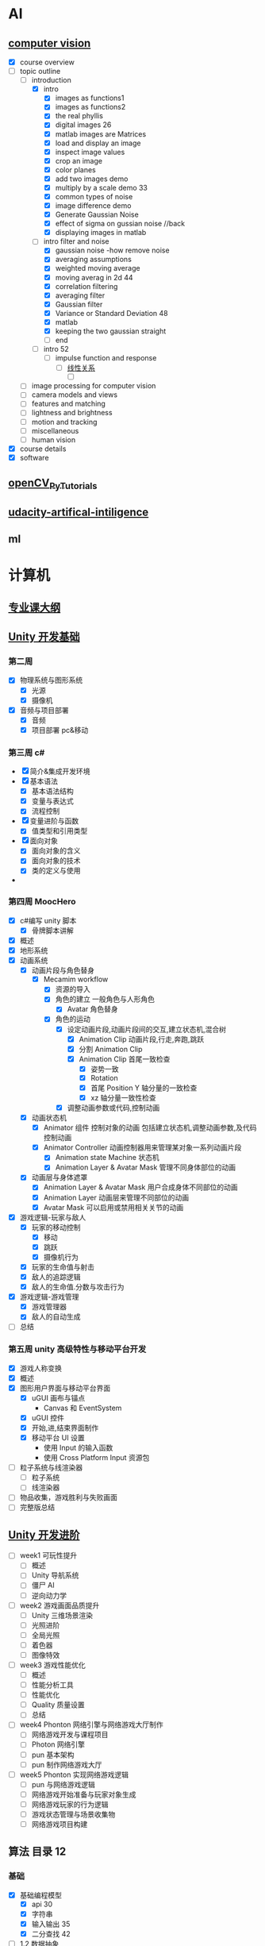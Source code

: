 * AI
** [[https://www.youtube.com/watch?v=6sxrxYj3kvg&index=15&list=PLAwxTw4SYaPnbDacyrK_kB_RUkuxQBlCm][computer vision]]
   :LOGBOOK:
   CLOCK: [2017-11-09 周四 02:34]--[2017-11-09 周四 02:59] =>  0:25
   CLOCK: [2017-11-01 周三 01:27]--[2017-11-01 周三 01:52] =>  0:25
   CLOCK: [2017-10-28 周六 19:22]--[2017-10-28 周六 19:47] =>  0:25
   CLOCK: [2017-10-27 周五 16:45]--[2017-10-27 周五 17:10] =>  0:25
   CLOCK: [2017-10-26 周四 23:43]--[2017-10-27 周五 00:08] =>  0:25
   CLOCK: [2017-10-26 周四 15:23]--[2017-10-26 周四 15:48] =>  0:25
   CLOCK: [2017-10-26 周四 00:18]--[2017-10-26 周四 00:43] =>  0:25
   CLOCK: [2017-10-24 周二 00:42]--[2017-10-24 周二 01:07] =>  0:25
   CLOCK: [2017-03-02 周四 22:23]--[2017-03-02 周四 22:48] =>  0:25
   CLOCK: [2017-02-08 周三 12:07]--[2017-02-08 周三 12:32] =>  0:25
   CLOCK: [2017-02-06 周一 11:51]--[2017-02-06 周一 12:16] =>  0:25
   CLOCK: [2017-02-05 周日 12:59]--[2017-02-05 周日 13:24] =>  0:25
   CLOCK: [2017-01-25 周三 21:05]--[2017-01-25 周三 21:30] =>  0:25
   CLOCK: [2017-01-25 周三 18:59]--[2017-01-25 周三 19:24] =>  0:25
   CLOCK: [2017-01-25 周三 18:26]--[2017-01-25 周三 18:31] =>  0:05
   CLOCK: [2017-01-25 周三 10:10]--[2017-01-25 周三 10:35] =>  0:25
   CLOCK: [2017-01-24 周二 21:32]--[2017-01-24 周二 21:57] =>  0:25
   :END:
   - [X] course overview
   - [-] topic outline
     - [-] introduction
       - [X] intro
         - [X] images as functions1
         - [X] images as functions2
         - [X] the real phyllis
         - [X] digital images 26
         - [X] matlab images are Matrices
         - [X] load and display an image
         - [X] inspect image values
         - [X] crop an image
         - [X] color planes
         - [X] add two images demo
         - [X] multiply by a scale demo 33
         - [X] common types of noise
         - [X] image difference demo
         - [X] Generate Gaussian Noise
         - [X] effect of sigma on gussian noise //back
         - [X] displaying images in matlab
       - [-] intro filter and noise
         - [X] gaussian noise -how remove noise
         - [X] averaging assumptions
         - [X] weighted moving average
         - [X] moving averag in 2d 44
         - [X] correlation filtering
         - [X] averaging filter
         - [X] Gaussian filter
         - [X] Variance or Standard Deviation 48
         - [X] matlab
         - [X] keeping the two gaussian straight
         - [ ] end
       - [ ] intro 52
         - [ ] impulse function and response
           - [ ] [[https://zh.wikipedia.org/wiki/%E7%B7%9A%E6%80%A7%E9%97%9C%E4%BF%82][线性关系]]
             - [ ]
     - [ ] image processing for computer vision
     - [ ] camera models and views
     - [ ] features and matching
     - [ ] lightness and brightness
     - [ ] motion and tracking
     - [ ] miscellaneous
     - [ ] human vision
   - [X] course details
   - [X] software
** [[http://opencv-python-tutroals.readthedocs.io/en/latest/py_tutorials/py_tutorials.html][openCV_PyTutorials]]
** [[https://www.youtube.com/results?search_query=udacity+artificial+intelligence][udacity-artifical-intiligence]]
   :LOGBOOK:
   CLOCK: [2017-04-19 周三 23:25]--[2017-04-19 周三 23:50] =>  0:25
   :END:
** ml
   :LOGBOOK:
   CLOCK: [2017-12-12 周二 01:28]--[2017-12-12 周二 01:53] =>  0:25
   :END:
* 计算机
** [[http://scse.buaa.edu.cn/buaa-css-web/articleDetail.action;jsessionid=DBFB2A8FE1CD0441D85FC0F7057D0C83?articleId=2bff0a2e-f114-4853-9bd3-dd6515a98bff&type=NEWS&firstSelId=6e011b46-2c70-4f68-a633-ec51f42b4718&secondSelId=NOTICE_PUBLICITY&language=0][专业课大纲]]
** [[https://www.coursera.org/learn/unity-yinqing-youxi-kaifa/lecture/xlbGz/ben-men-ke-cheng-jie-shao][Unity 开发基础]]
   :LOGBOOK:
   CLOCK: [2017-10-17 周二 15:36]--[2017-10-17 周二 16:01] =>  0:25
   CLOCK: [2017-10-09 周一 16:58]--[2017-10-09 周一 17:23] =>  0:25
   CLOCK: [2017-10-08 周日 20:17]--[2017-10-08 周日 20:42] =>  0:25
   CLOCK: [2017-10-07 周六 18:49]--[2017-10-07 周六 19:14] =>  0:25
   CLOCK: [2017-10-06 周五 18:14]--[2017-10-06 周五 18:39] =>  0:25
   CLOCK: [2017-10-05 周四 22:50]--[2017-10-05 周四 23:15] =>  0:25
   CLOCK: [2017-10-04 周三 22:20]--[2017-10-04 周三 22:45] =>  0:25
   CLOCK: [2017-10-03 周二 15:52]--[2017-10-03 周二 16:17] =>  0:25
   CLOCK: [2017-10-01 周日 01:21]--[2017-10-01 周日 01:46] =>  0:25
   CLOCK: [2017-09-28 四 21:48]--[2017-09-28 四 22:13] =>  0:25
   CLOCK: [2017-09-27 周三 18:12]--[2017-09-27 周三 18:37] =>  0:25
   CLOCK: [2017-09-25 周一 16:19]--[2017-09-25 周一 16:44] =>  0:25
   CLOCK: [2017-09-22 五 23:23]--[2017-09-22 五 23:48] =>  0:25
   CLOCK: [2017-09-22 周五 15:16]--[2017-09-22 周五 15:41] =>  0:25
   CLOCK: [2017-09-20 三 10:59]--[2017-09-20 三 11:24] =>  0:25
   CLOCK: [2017-09-18 周一 16:29]--[2017-09-18 周一 16:54] =>  0:25
   CLOCK: [2017-09-17 日 18:46]--[2017-09-17 日 19:11] =>  0:25
   CLOCK: [2017-09-11 一 22:30]--[2017-09-11 一 22:55] =>  0:25
   CLOCK: [2017-09-10 日 17:31]--[2017-09-10 日 17:56] =>  0:25
   CLOCK: [2017-03-24 周五 22:42]--[2017-03-24 周五 23:07] =>  0:25
   CLOCK: [2017-03-19 周日 23:17]--[2017-03-19 周日 23:42] =>  0:25
   CLOCK: [2017-03-18 周六 23:40]--[2017-03-19 周日 00:05] =>  0:25
   CLOCK: [2017-03-10 周五 23:43]--[2017-03-11 周六 00:08] =>  0:25
   CLOCK: [2017-03-09 周四 22:35]--[2017-03-09 周四 23:00] =>  0:25
   CLOCK: [2017-03-08 周三 22:37]--[2017-03-08 周三 23:02] =>  0:25
   :END:
*** 第二周
    - [X] 物理系统与图形系统
      - [X] 光源
      - [X] 摄像机
    - [X] 音频与项目部署
      - [X] 音频
      - [X] 项目部署 pc&移动
*** 第三周 c#
    - [X] 简介&集成开发环境
    - [X] 基本语法
      - [X] 基本语法结构
      - [X] 变量与表达式
      - [X] 流程控制
    - [X] 变量进阶与函数
      - [X] 值类型和引用类型
    - [X] 面向对象
      - [X] 面向对象的含义
      - [X] 面向对象的技术
      - [X] 类的定义与使用
    -
*** 第四周 MoocHero
    - [X] c#编写 unity 脚本
      - [X] 骨牌脚本讲解
    - [X] 概述
    - [X] 地形系统
    - [X] 动画系统
      - [X] 动画片段与角色替身
        - [X] Mecamim workflow
          - [X] 资源的导入
          - [X] 角色的建立 一般角色与人形角色
            - [X] Avatar 角色替身
          - [X] 角色的运动
            - [X] 设定动画片段,动画片段间的交互,建立状态机,混合树
              - [X] Animation Clip 动画片段,行走,奔跑,跳跃
              - [X] 分割 Animation Clip
              - [X] Animation Clip 首尾一致检查
                - [X] 姿势一致
                - [X] Rotation
                - [X] 首尾 Position Y 轴分量的一致检查
                - [X] xz 轴分量一致性检查
            - [X] 调整动画参数或代码,控制动画
      - [X] 动画状态机
        - [X] Animator 组件 控制对象的动画 包括建立状态机,调整动画参数,及代码控制动画
        - [X] Animator Controller 动画控制器用来管理某对象一系列动画片段
          - [X] Animation state Machine 状态机
          - [X] Animation Layer & Avatar Mask 管理不同身体部位的动画
      - [X] 动画层与身体遮罩
        - [X] Animation Layer & Avatar Mask 用户合成身体不同部位的动画
        - [X] Animation Layer 动画层来管理不同部位的动画
        - [X] Avatar Mask 可以启用或禁用相关关节的动画
    - [X] 游戏逻辑-玩家与敌人
      - [X] 玩家的移动控制
        - [X] 移动
        - [X] 跳跃
        - [X] 摄像机行为
      - [X] 玩家的生命值与射击
      - [X] 敌人的追踪逻辑
      - [X] 敌人的生命值.分数与攻击行为
    - [X] 游戏逻辑-游戏管理
      - [X] 游戏管理器
      - [X] 敌人的自动生成
    - [ ] 总结
*** 第五周 unity 高级特性与移动平台开发
    :LOGBOOK:
    CLOCK: [2017-10-11 周三 16:08]--[2017-10-11 周三 16:33] =>  0:25
    :END:
    - [X] 游戏人称变换
    - [X] 概述
    - [X] 图形用户界面与移动平台界面
      - [X] uGUI 画布与锚点
        - Canvas 和 EventSystem
      - [X] uGUI 控件
      - [X] 开始,进,结束界面制作
      - [X] 移动平台 UI 设置
        - 使用 Input 的输入函数
        - 使用 Cross Platform Input 资源包
    - [ ] 粒子系统与线渲染器
      - [ ] 粒子系统
      - [ ] 线渲染器
    - [ ] 物品收集，游戏胜利与失败画面
    - [ ] 完整版总结
** [[https://www.coursera.org/learn/unity-kaifa-jinjie/home/welcome][Unity 开发进阶]]
   - [ ] week1 可玩性提升
     - [ ] 概述
     - [ ] Unity 导航系统
     - [ ] 僵尸 AI
     - [ ] 逆向动力学
   - [ ] week2 游戏画面品质提升
     - [ ] Unity 三维场景渲染
     - [ ] 光照进阶
     - [ ] 全局光照
     - [ ] 着色器
     - [ ] 图像特效
   - [ ] week3 游戏性能优化
     - [ ] 概述
     - [ ] 性能分析工具
     - [ ] 性能优化
     - [ ] Quality 质量设置
     - [ ] 总结
   - [ ] week4 Phonton 网络引擎与网络游戏大厅制作
     - [ ] 网络游戏开发与课程项目
     - [ ] Photon 网络引擎
     - [ ] pun 基本架构
     - [ ] pun 制作网络游戏大厅
   - [ ] week5 Phonton 实现网络游戏逻辑
     - [ ] pun 与网络游戏逻辑
     - [ ] 网络游戏开始准备与玩家对象生成
     - [ ] 网络游戏玩家的行为逻辑
     - [ ] 游戏状态管理与场景收集物
     - [ ] 网络游戏项目构建
** 算法 目录 12
   :LOGBOOK:
   CLOCK: [2017-12-11 周一 00:25]--[2017-12-11 周一 00:50] =>  0:25
   CLOCK: [2017-12-01 周五 22:27]--[2017-12-01 周五 22:52] =>  0:25
   CLOCK: [2017-11-16 周四 20:33]--[2017-11-16 周四 20:58] =>  0:25
   CLOCK: [2017-11-13 周一 22:44]--[2017-11-13 周一 23:09] =>  0:25
   CLOCK: [2017-11-12 周日 14:56]--[2017-11-12 周日 15:21] =>  0:25
   CLOCK: [2017-11-10 周五 20:36]--[2017-11-10 周五 21:01] =>  0:25
   CLOCK: [2017-11-08 周三 01:51]--[2017-11-08 周三 02:16] =>  0:25
   CLOCK: [2017-11-02 周四 19:37]--[2017-11-02 周四 20:02] =>  0:25
   CLOCK: [2017-10-28 周六 12:53]--[2017-10-28 周六 13:18] =>  0:25
   CLOCK: [2017-09-19 周二 11:07]--[2017-09-19 周二 11:32] =>  0:25
   CLOCK: [2017-09-18 周一 17:04]--[2017-09-18 周一 17:29] =>  0:25
   :END:
*** 基础
    - [X] 基础编程模型
      - [X] api 30
      - [X] 字符串
      - [X] 输入输出 35
      - [X] 二分查找 42
    - [-] 1.2 数据抽象
      - [X] 1.2.1 使用抽象数据类型
        - [X] 1.抽象数据类型的 api
        - [X] 2.继承的方法 toString()
        - [X] 3.用例代码
        - [X] 4.对象
        - [X] 9.对象作为参数 java 是引用传递 56
        - [X] 10.对象作为返回值 返回引用
        - [X] 11.数组也是对象
        - [X] 12.对象的数组 是由对象引用构成的数组
      - [-] 1.2.2 抽象数据类型举例
        - [X] 1.几何对象 59
        - [ ] 2.信息处理 61
      - [-] 1.2.3 抽象数据类型的实现
        - [X] 1.实例变量
        - [X] 2.构造函数
        - [ ] 3.实例方法
        - [ ] 4.作用域
        - [ ] 5.api 用例与实现
    - [X] 1.3 背包队列和栈
      - 目标 1.集合中对象的表示方式会影响集合操作的效率
      - 目标 2.泛型和迭代
      - 目标 3.链式数据结构的重要性
      - [X] 1.3.1 api
        - [X] 泛型
        - [X] 自动装箱
        - [X] 可迭代的集合类型
        - [X] 背包
        - [X] 队列
        - [X] 下压栈
        - [X] 算术表达式求值
      - [X] 1.3.2 集合类数据类型的实现
        - [X] 1.定容栈
        - [X] 2.泛型
        - [X] 3.调整数组大小
        - [X] 4.对象游离
        - [X] 5.迭代
      - [X] 1.3.3 链表
        - [X] 1.节点记录
        - [X] 2.构造链表
        - [X] 3.在表头插入节点
        - [X] 4.从表头删除节点
        - [X] 5.表尾插入节点
        - [X] 6.其他位置的插入和删除操作
        - [X] 7.遍历
        - [X] 8.栈的实现
        - [X] 9.队列的实现
        - [X] 10.背包的实现
      - [X] 1.3.4 综述
    - [-] 1.4 算法分析
      - [X] 1.科学方法
      - [X] 2.观察
      - [X] 3.数学模型
        - [X] 1.近似
        - [X] 2.近似运行时间
        - [X] 3.对增长数量级的猜想
        - [X] 4.算法的分析
        - [X] 5.成本模型
        - [X] 6.总结
      - [X] 4.增长数量级的分类
      - [X] 5.设计更快的算法
      - [ ] 6.倍率实验

*** 排序
*** 查找
*** 图
*** 字符串
*** 算法
    - [X] 1.1 下压栈 140
    - [X] 1.2 下压堆栈 148
    - [ ] 1.3 先进先出队列 150
** unix 编程艺术
   :LOGBOOK:
   CLOCK: [2017-11-18 六 20:49]--[2017-11-18 六 21:14] =>  0:25
   CLOCK: [2017-11-13 周一 23:39]--[2017-11-14 周二 00:04] =>  0:25
   CLOCK: [2017-11-12 周日 18:38]--[2017-11-12 周日 19:03] =>  0:25
   :END:
   - [X] 4.
     - [X] 4.3 软件是多层的
       - [X] 1.自顶向下和自底向上
       - [X] 2.胶合层
       - [X] 3.c 语言
     - [X] 4.4 程序库
     - [X] 4.5 unix 和面向对象语言
     - [X] 4.6 模块式编码
   - [ ] 5.文本化,好协议产生好实践
     - [ ] 5.1 文本化的重要性
** 数学
   - [ ] [[http://mp.weixin.qq.com/s/bYcZRGFT4qavlJ2IUcGYZg][拓扑变换]]
* [[https://www.youtube.com/results?search_query=udacity+artificial+intelligence][udacityAiRobotics]]
  :LOGBOOK:
  CLOCK: [2017-07-18 周二 23:50]--[2017-07-19 周三 00:15] =>  0:25
  CLOCK: [2017-07-17 周一 15:45]--[2017-07-17 周一 16:10] =>  0:25 下一集 70
  CLOCK: [2017-07-10 周一 18:09]--[2017-07-10 周一 18:31] =>  0:22
  CLOCK: [2017-07-09 周日 23:10]--[2017-07-09 周日 23:35] =>  0:25 下一集 66
  CLOCK: [2017-07-06 周四 00:17]--[2017-07-06 周四 00:42] =>  0:25 下一集 58
  CLOCK: [2017-07-03 周一 13:40]--[2017-07-03 周一 14:05] =>  0:25 下一集 40
  CLOCK: [2017-07-03 周一 12:22]--[2017-07-03 周一 12:47] =>  0:25 下一集 32
  CLOCK: [2017-07-01 周六 18:57]--[2017-07-01 周六 19:22] =>  0:25
  CLOCK: [2017-06-30 周五 22:39]--[2017-06-30 周五 23:04] =>  0:25 下一集 14
  CLOCK: [2017-04-28 周五 22:56]--[2017-04-28 周五 23:21] =>  0:25
  CLOCK: [2017-04-27 周四 23:17]--[2017-04-27 周四 23:42] =>  0:25 58 贝叶斯
  CLOCK: [2017-04-26 周三 23:24]--[2017-04-26 周三 23:49] =>  0:25 46
  CLOCK: [2017-04-21 周五 23:19]--[2017-04-21 周五 23:44] =>  0:25
  :END:
* [[http://www.cnblogs.com/holbrook/archive/2012/04/12/2444992.html][org-mode]]
  :LOGBOOK:
  CLOCK: [2017-08-22 二 00:35]--[2017-08-22 二 01:00] =>  0:25
  :END:
** [[http://www.cnblogs.com/Open_Source/archive/2011/07/17/2108747.html#sec-7][简明手册]]
* c,c++
  :LOGBOOK:
  CLOCK: [2017-10-22 周日 00:08]--[2017-10-22 周日 00:33] =>  0:25
  CLOCK: [2017-09-19 周二 16:33]--[2017-09-19 周二 16:58] =>  0:25
  :END:
** [[http://www.runoob.com/cprogramming/c-tutorial.html][c]][29%]
   :LOGBOOK:
   CLOCK: [2017-12-10 周日 02:11]--[2017-12-10 周日 02:36] =>  0:25
   CLOCK: [2017-10-21 周六 16:34]--[2017-10-21 周六 16:59] =>  0:25
   CLOCK: [2017-10-19 周四 12:03]--[2017-10-19 周四 12:28] =>  0:25
   CLOCK: [2017-09-01 周五 15:13]--[2017-09-01 周五 15:38] =>  0:25
   CLOCK: [2017-09-05 二 21:00]--[2017-09-05 二 21:25] => 0:25
   :END:
   :LOGBOOK:
   - [X] 指针
     - [X] 内存地址的访问 &
     - [X] 什么是指针
       - 声明方式 type *varname
     - [X] 如何使用
     - [X] null 指针
       #+BEGIN_SRC c
         int *ptr=NULL
         //ptr=0
       #+END_SRC
     - [X] c 指针详解
       - [X] [[http://www.runoob.com/cprogramming/c-pointer-arithmetic.html][指针的算术运算符]]
         - [X] ++
         - [X] --
         - [X] 比较
       - [X] [[http://www.runoob.com/cprogramming/c-array-of-pointers.html][指针数组]]
       - [X] [[http://www.runoob.com/cprogramming/c-pointer-to-pointer.html][指向指针的指针]]
       - [X] [[http://www.runoob.com/cprogramming/c-passing-pointers-to-functions.html][传递指针给函数]]
       - [X] [[http://www.runoob.com/cprogramming/c-return-pointer-from-functions.html][从函数返回指针]]
   - [X] 函数指针与回调函数
     - [X] 函数指针
     - [X] 回调函数
   - [ ] C 字符串
   - [X] C 结构体
     - [X] 访问结构成员
     - [X] 结构作为函数参数
     - [X] 指向结构的指针
     - [X] 位域
   - [X] C 共用体
     - [X] 定义共用体
     - [X] 访问共用体成员
   - [X] C 位域
   - [ ] c typedef
   - [ ] c 输入输出
   - [ ] 文件读写
   - [ ] 预处理器
   - [ ] 头文件
   - [ ] 强制类型转换
   - [ ] 错误处理
   - [ ] 递归
   - [ ] 可变参数
   - [ ] 内存管理
   - [ ] 命令行参数
** [[http://www.runoob.com/cplusplus/cpp-tutorial.html][c++]]
   :LOGBOOK:
   CLOCK: [2017-10-24 周二 13:36]--[2017-10-24 周二 14:01] =>  0:25
   CLOCK: [2017-09-20 周三 18:23]--[2017-09-20 周三 18:36] =>  0:13
   CLOCK: [2017-09-14 周四 12:20]--[2017-09-14 周四 12:31] =>  0:11
   CLOCK: [2017-09-06 周三 10:05]--[2017-09-06 周三 10:30] =>  0:25
   CLOCK: [2017-09-04 一 11:34]--[2017-09-04 一 11:59] =>  0:25
   CLOCK: [2017-09-01 周五 14:38]--[2017-09-01 周五 15:03] =>  0:25
   CLOCK: [2017-08-31 周四 14:13]--[2017-08-31 周四 14:38] =>  0:25
   CLOCK: [2017-08-29 周二 10:17]--[2017-08-29 周二 10:42] =>  0:25
   CLOCK: [2017-08-28 一 22:51]--[2017-08-28 一 23:16] =>  0:25
   CLOCK: [2017-08-28 周一 00:32]--[2017-08-28 周一 00:57] =>  0:25
   CLOCK: [2017-08-27 周日 11:11]--[2017-08-27 周日 11:36] =>  0:25
   CLOCK: [2017-08-26 周六 20:56]--[2017-08-26 周六 21:22] =>  0:26
   CLOCK: [2017-08-26 周六 00:25]--[2017-08-26 周六 00:50] =>  0:25
   :END:
   - [X] c++数据类型
     - [X] 基本的内置类型
     - [X] typedef 声明 为已有类型取新的名字
     - [X] 枚举
   - [X] c++变量类型
     - [X] 变量定义
     - [X] 变量声明
     - [X] 左值和右值
   - [X] 变量的作用域
     - [X] 局部变量
     - [X] 全局变量 会自动初始化
     - [X] 初始化局部变量和全局变量
   - [X] 常量
     - [X] 整数
     - [X] 浮点
     - [X] 布尔
     - [X] 字符
     - [X] 字符串常量
     - [X] 定义常量
       - [X] #define 预处理
       - [X] const 关键字
   - [X] 修饰符类型
     signed unsigned long short
     - [X] 类型限定符
       const restrict volatile
   - [X] c++引用
     - 把引用作为参数
     - 引用作为返回值
   - [X] c++命名空间
   - [ ] 模板
     函数模板
     类模板
   - [ ] web 编程
   -
* [[https://qbgbook.gitbooks.io/spring-boot-reference-guide-zh/content/][spring boot]]
  - [X] 13 构建系统
    - [X] gradle
    - [X] [[https://qbgbook.gitbooks.io/spring-boot-reference-guide-zh/content/III.%20Using%20Spring%20Boot/13.5.%20Starters.html][starters 列表]]
  - [-] 14 组织代码
    - [X] 使用 defalut 包
    - [ ] 放置应用的 main 类
  :LOGBOOK:
  CLOCK: [2017-09-06 周三 13:32]--[2017-09-06 周三 13:57] =>  0:25
  :END:
* socket
  - [ ] [[http://www.cnblogs.com/hellojava/archive/2013/01/25/2861127.html][循序渐进 socket 编程 java]] -
* [[https://yeasy.gitbooks.io/blockchain_guide/content/][区块链技术指南]]
  :LOGBOOK:
  CLOCK: [2017-12-28 周四 14:29]--[2017-12-28 周四 14:54] =>  0:25
  CLOCK: [2017-12-28 周四 13:14]--[2017-12-28 周四 13:40] =>  0:26
  CLOCK: [2017-12-28 周四 12:02]--[2017-12-28 周四 12:27] =>  0:25
  CLOCK: [2017-12-28 周四 10:39]--[2017-12-28 周四 11:04] =>  0:25
  CLOCK: [2017-12-28 周四 10:03]--[2017-12-28 周四 10:28] =>  0:25
  CLOCK: [2017-10-08 周日 23:29]--[2017-10-08 周日 23:54] =>  0:25
  :END:
  - [X] 概念
    - [X] 数字货币
    - [X] 比特币
    - [X] 区块链核心概念
    - [X] 小结
  - [-] 区块链技术的价值,挑战与展望
    - [X] 商业价值
    - [X] 关键技术与挑战
    - [X] 趋势与展望
    - [ ] 小结
  - [ ] 典型引用场景
  - [ ] 分布式系统核心问题
  - [ ] 密码学与安全技术
  - [ ] 比特币项目
  - [ ] 以太坊 Ethereum
  - [ ] Hyperledger(超级账本)
  - [ ] Fabric 部署与管理
  - [ ] 区块链应用开发
  - [ ] Fabric 架构设计
  - [ ] 区块链即服务
  - [ ] 性能与评测
  - [ ] 附录
* [[http://hp.stuhome.net/index.php/2016/07/06/tensorflow-learning-paths/][learning-path]]
** ml
   :LOGBOOK:
   CLOCK: [2017-10-26 周四 18:11]--[2017-10-26 周四 18:36] =>  0:25
   CLOCK: [2017-10-26 周四 00:58]--[2017-10-26 周四 01:23] =>  0:25
   CLOCK: [2017-10-21 周六 17:20]--[2017-10-21 周六 17:45] =>  0:25
   CLOCK: [2017-10-07 周六 20:51]--[2017-10-07 周六 21:16] =>  0:25
   CLOCK: [2017-10-06 周五 20:08]--[2017-10-06 周五 20:33] =>  0:25
   :END:
   - [-] [[http://neuralnetworksanddeeplearning.com/chap1.html][chap1 recognize handwritten digits]]
     - [X] [[http://neuralnetworksanddeeplearning.com/chap1.html#perceptrons][Perceptrons]]
     - [-] [[http://neuralnetworksanddeeplearning.com/chap1.html#sigmoid_neurons][Sigmoid neurons]]
       - [-] [[https://zh.wikipedia.org/wiki/%E5%BE%AE%E7%A7%AF%E5%88%86%E5%AD%A6][calculus]]
         - [-] 主要概念
           - [X] 极限和无穷小
           - [X] 导数
           - [X] 微分学
           - [ ] 莱布尼茨记号
           - [ ] 积分学
           - [ ] 微积分基本定理
* 量子计算
  - [ ] [[https://www.zhihu.com/question/26933442][zhihu]]
* [[https://mitpress.mit.edu/sicp/full-text/book/book-Z-H-4.html][SICP]]
  - [ ] 1.Building Abstractions with Procedures
    - [ ] 1.1 The elements of programming
      - [ ] 1.expression
      - [ ] 2.naming and environment
      - [ ] 3.evaluating combinations
      - [ ] 4.Compound Procedures
    -
* 大型缓存架构
  :LOGBOOK:
  CLOCK: [2017-12-06 周三 15:23]--[2017-12-06 周三 15:48] =>  0:25
  :END:
  - [X] 28.redis cluster 集群搭建
  - [X] 29.多 master 写入,主从复制,高可用
  - [X] 30.redis cluster 通过 mater 水平扩容支持更高读写吞吐
  - [X] 31.redis cluster 自动化 slave 迁移实现更强的高可用架构
  - [X] 32.redis cluster 的核心原理分析
  - [X] 33.实践中的常见问题及优化思路
  - [X] 34.阶段总结
  - [X] 35.多级缓存架构每一层的意义
  - [X] 36.Cache Aside Pattern 缓存+数据库读写模式的分析
  - [X] 37.高并发场景下,缓存数据库双写不一致的问题与解决方案设计
  - [X] 38.安装 mysql
  - [ ] 38.库存服务开发框架搭建
* [[https://jimmysong.io/kubernetes-handbook/][kubernetes]]
  :LOGBOOK:
  CLOCK: [2017-12-19 二 15:09]--[2017-12-19 二 15:34] =>  0:25
  CLOCK: [2017-12-19 二 10:51]--[2017-12-19 二 11:16] =>  0:25
  CLOCK: [2017-12-19 二 10:14]--[2017-12-19 二 10:39] =>  0:25
  CLOCK: [2017-12-19 二 09:42]--[2017-12-19 二 10:07] =>  0:25
  :END:
  - [X] 1.2 概览
  - [X] 2.1 kubernetes 架构
  - [ ] 2.3 资源对象与基本概念解析
  - [ ] 4.1 在 centos 部署 kubernets 集群
    - [ ] [[https://github.com/vmware/harbor][harbor]]
* 区块链 交易广播算法 
- [[https://keeganlee.me/post/blockchain/20180313][p2p网络]]
- [[http://bijian1013.iteye.com/blog/2355339][p2p协议]]
- [[https://medium.com/@micheledaliessi/how-does-the-blockchain-work-98c8cd01d2ae][medium,区块链如何运作]]
** TODO 根据模板完善word
   :LOGBOOK:
   CLOCK: [2018-08-29 周三 10:46]--[2018-08-29 周三 11:11] =>  0:25
   :END:
 
  
* TODO 代码迁移 
account_detail 缺少reward_amount
activity_match 缺少enter_count
缺少data_region表
缺少country_code表
缺少kfz_question表
mine_secret_card 缺少leftTime列
sportMatchController
- /in_inprogress缺少翻页参数
  
邀请码管理相关接口->立刻领取 和登录接口很像?


* TODO emacs
  [[http://cestlaz.github.io/stories/emacs/][emacs]]
  [[https://www.youtube.com/user/mzamansky/videos][videos youtube]]
  [[https://github.com/seagle0128/.emacs.d][config github]]
  Aaron Bieber youtube
  
